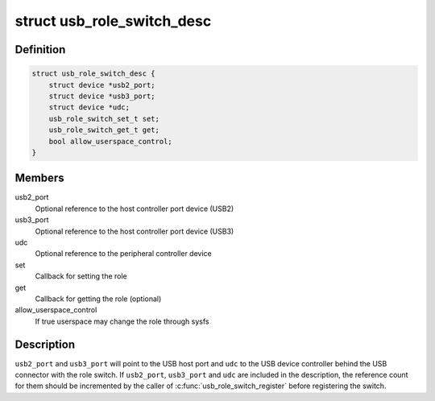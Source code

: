 .. -*- coding: utf-8; mode: rst -*-
.. src-file: include/linux/usb/role.h

.. _`usb_role_switch_desc`:

struct usb_role_switch_desc
===========================

.. c:type:: struct usb_role_switch_desc

    USB Role Switch Descriptor

.. _`usb_role_switch_desc.definition`:

Definition
----------

.. code-block:: c

    struct usb_role_switch_desc {
        struct device *usb2_port;
        struct device *usb3_port;
        struct device *udc;
        usb_role_switch_set_t set;
        usb_role_switch_get_t get;
        bool allow_userspace_control;
    }

.. _`usb_role_switch_desc.members`:

Members
-------

usb2_port
    Optional reference to the host controller port device (USB2)

usb3_port
    Optional reference to the host controller port device (USB3)

udc
    Optional reference to the peripheral controller device

set
    Callback for setting the role

get
    Callback for getting the role (optional)

allow_userspace_control
    If true userspace may change the role through sysfs

.. _`usb_role_switch_desc.description`:

Description
-----------

\ ``usb2_port``\  and \ ``usb3_port``\  will point to the USB host port and \ ``udc``\  to the USB
device controller behind the USB connector with the role switch. If
\ ``usb2_port``\ , \ ``usb3_port``\  and \ ``udc``\  are included in the description, the
reference count for them should be incremented by the caller of
\ :c:func:`usb_role_switch_register`\  before registering the switch.

.. This file was automatic generated / don't edit.

